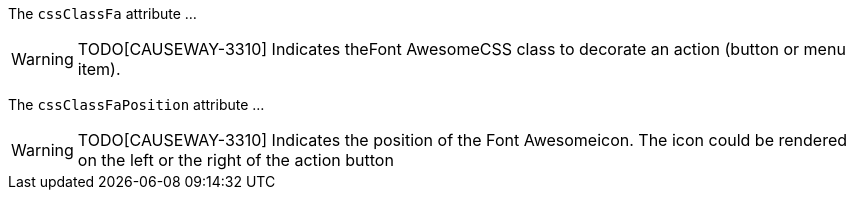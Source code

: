 :Notice: Licensed to the Apache Software Foundation (ASF) under one or more contributor license agreements. See the NOTICE file distributed with this work for additional information regarding copyright ownership. The ASF licenses this file to you under the Apache License, Version 2.0 (the "License"); you may not use this file except in compliance with the License. You may obtain a copy of the License at. http://www.apache.org/licenses/LICENSE-2.0 . Unless required by applicable law or agreed to in writing, software distributed under the License is distributed on an "AS IS" BASIS, WITHOUT WARRANTIES OR  CONDITIONS OF ANY KIND, either express or implied. See the License for the specific language governing permissions and limitations under the License.

The `cssClassFa` attribute ...

WARNING: TODO[CAUSEWAY-3310]
Indicates theFont AwesomeCSS class to decorate an action (button or menu item).

The `cssClassFaPosition` attribute ...

WARNING: TODO[CAUSEWAY-3310]
Indicates the position of the Font Awesomeicon.
The icon could be rendered on the left or the right of the action button
